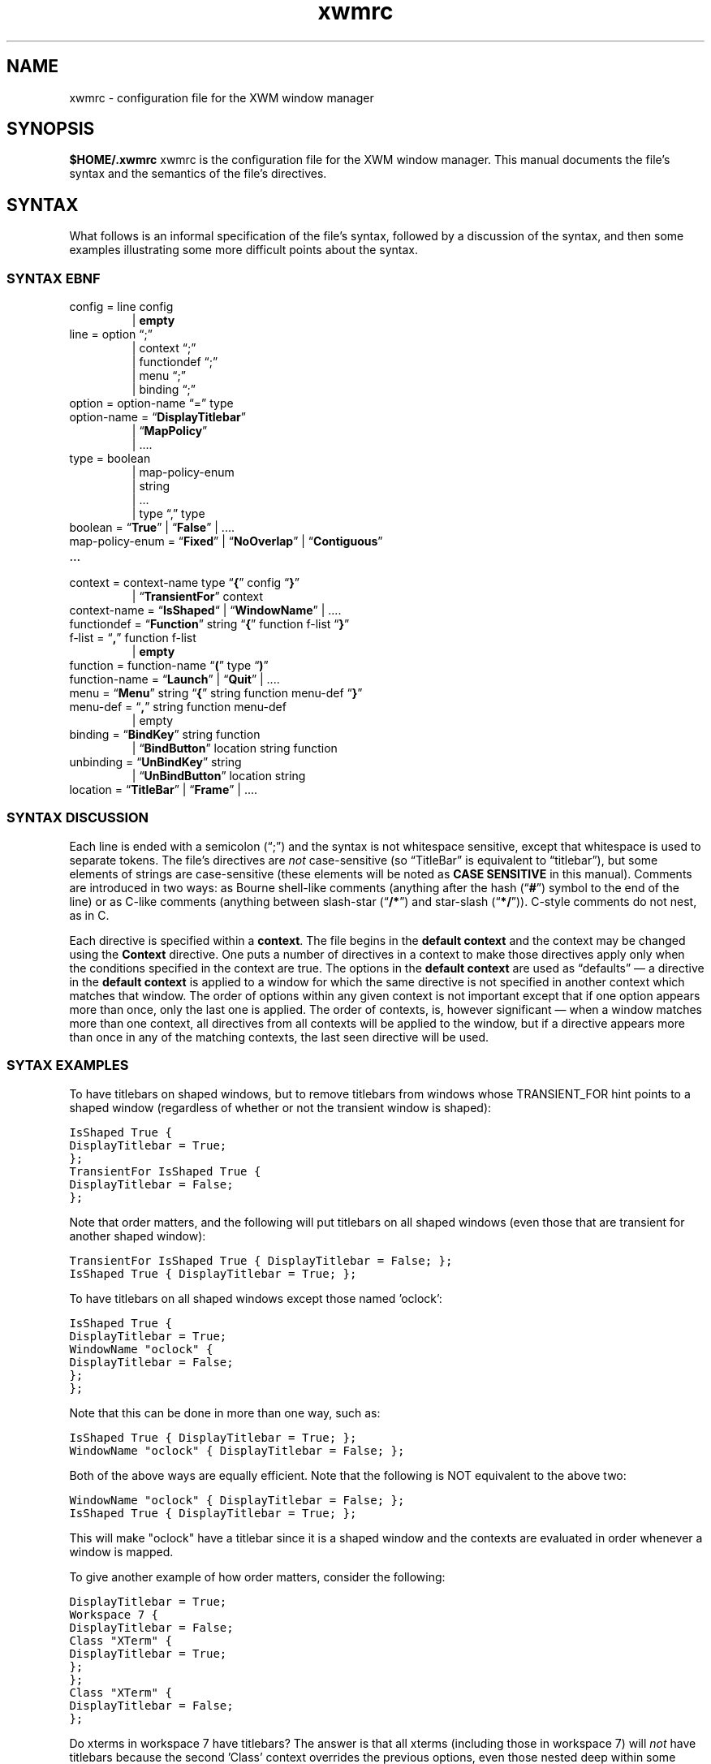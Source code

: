 .\"
.\" $Id$
.TH "xwmrc" 5 "last update date" "Alex Hioreanu" "XWM Configuration File Format"

.SH NAME
xwmrc \- configuration file for the XWM window manager

.SH SYNOPSIS
.B $HOME/.xwmrc
xwmrc is the configuration file for the XWM window manager.
This manual documents the file's syntax and the semantics of the file's
directives.

.SH SYNTAX
What follows is an informal specification of the file's syntax,
followed by a discussion of the syntax, and then some examples
illustrating some more difficult points about the syntax.

.SS SYNTAX EBNF
.IP "config = line config"
.br
| \fBempty\fP
.IP "line = option \(lq;\(rq"
.br
| context \(lq;\(rq
.br
| functiondef \(lq;\(rq
.br
| menu \(lq;\(rq
.br
| binding \(lq;\(rq
.IP "option = option\-name \(lq=\(rq type"
.IP "option\-name = \(lq\fBDisplayTitlebar\fP\(rq"
.br
| \(lq\fBMapPolicy\fP\(rq
.br
| ....
.IP "type = boolean"
.br
| map\-policy\-enum 
.br
| string
.br
| ...
.br
| type \(lq,\(rq type
.IP "boolean = \(lq\fBTrue\fP\(rq | \(lq\fBFalse\fP\(rq | \....
.IP "map\-policy\-enum = \(lq\fBFixed\fP\(rq | \(lq\fBNoOverlap\fP\(rq | \(lq\fBContiguous\fP\(rq"
.IP \...
.IP "context = context\-name type \(lq\fB{\fP\(rq config \(lq\fB}\fP\(rq"
| \(lq\fBTransientFor\fP\(rq context
.IP "context\-name = \(lq\fBIsShaped\fP\(lq | \(lq\fBWindowName\fP\(rq | \...."
.IP "functiondef = \(lq\fBFunction\fP\(rq string \(lq\fB{\fP\(rq function f\-list \(lq\fB}\fP\(rq"
.IP "f\-list = \(lq\fB,\fP\(rq function f\-list"
| \fBempty\fP
.IP "function = function\-name \(lq\fB(\fP\(rq type \(lq\fB)\fP\(rq"
.IP "function\-name = \(lq\fBLaunch\fP\(rq | \(lq\fBQuit\fP\(rq | \...."
.IP "menu = \(lq\fBMenu\fP\(rq string \(lq\fB{\fP\(rq string function menu\-def \(lq\fB}\fP\(rq"
.IP "menu\-def = \(lq\fB,\fP\(rq string function menu\-def"
.br
| empty
.IP "binding = \(lq\fBBindKey\fP\(rq string function"
.br
| \(lq\fBBindButton\fP\(rq location string function
.IP "unbinding = \(lq\fBUnBindKey\fP\(rq string"
.br
| \(lq\fBUnBindButton\fP\(rq location string
.IP "location = \(lq\fBTitleBar\fP\(rq | \(lq\fBFrame\fP\(rq | \...."
.SS SYNTAX DISCUSSION
Each line is ended with a semicolon (\(lq;\(rq) and the syntax is not
whitespace sensitive, except that whitespace is used to separate
tokens.  The file's directives are \fInot\fP case\-sensitive (so
\(lqTitleBar\(rq is equivalent to \(lqtitlebar\(rq), but some elements
of strings are case\-sensitive (these elements will be noted as \fBCASE
SENSITIVE\fP in this manual).  Comments are introduced in two ways: as
Bourne shell\-like comments (anything after the hash (\(lq\fB#\fP\(rq)
symbol to the end of the line) or as C-like comments (anything between
slash-star (\(lq\fB/*\fP\(rq) and star-slash (\(lq\fB*/\fP\(rq)).
C-style comments do not nest, as in C.
.PP
Each directive is specified within a \fBcontext\fP.  The file begins in
the \fBdefault context\fP and the context may be changed using the
\fBContext\fP directive.  One puts a number of directives in a context
to make those directives apply only when the conditions specified in
the context are true.
The options in the \fBdefault context\fP are used as \(lqdefaults\(rq
\(em a directive in the \fBdefault context\fP is applied to a window
for which the same directive is not specified in another context which
matches that window.  The order of options within any given context is
not important except that if one option appears more than once, only
the last one is applied.  The order of contexts, is, however
significant \(em when a window matches more than one context, all
directives from all contexts will be applied to the window, but if a
directive appears more than once in any of the matching contexts, the
last seen directive will be used.
.SS SYTAX EXAMPLES
To have titlebars on shaped windows, but to remove titlebars from
windows whose TRANSIENT_FOR hint points to a shaped window (regardless
of whether or not the transient window is shaped):
.PP
.ft C
IsShaped True {
.br
	DisplayTitlebar = True;
.br
};
.br
TransientFor IsShaped True {
.br
	DisplayTitlebar = False;
.br
};
.PP
Note that order matters, and the following will put titlebars on all
shaped windows (even those that are transient for another shaped
window):
.PP
.ft C
TransientFor IsShaped True { DisplayTitlebar = False; };
.br
IsShaped True { DisplayTitlebar = True; };
.PP
To have titlebars on all shaped windows except those named 'oclock':
.PP
.ft C
IsShaped True {
.br
	DisplayTitlebar = True;
.br
	WindowName "oclock" {
.br
		DisplayTitlebar = False;
.br
	};
.br
};
.PP
Note that this can be done in more than one way, such as:
.PP
.ft C
\fCIsShaped True { DisplayTitlebar = True; };
.br
WindowName "oclock" { DisplayTitlebar = False; };
.PP
Both of the above ways are equally efficient.  Note that the following
is NOT equivalent to the above two:
.PP
.ft C
\fCWindowName "oclock" { DisplayTitlebar = False; };
.br
IsShaped True { DisplayTitlebar = True; };
.PP
This will make "oclock" have a titlebar since it is a shaped window and
the contexts are evaluated in order whenever a window is mapped.
.PP
To give another example of how order matters, consider the following:
.PP
.ft C
\fCDisplayTitlebar = True;
.br
Workspace 7 {
.br
	DisplayTitlebar = False;
.br
	Class "XTerm" {
.br
		DisplayTitlebar = True;
.br
	};
.br
};
.br
Class "XTerm" {
.br
	DisplayTitlebar = False;
.br
};
.PP
Do xterms in workspace 7 have titlebars?  The answer is that all xterms
(including those in workspace 7) will \fInot\fP have titlebars because the
second 'Class' context overrides the previous options, even those nested
deep within some other context.

.SH TYPES
Both options and functions have \fBtypes\fP, and this section describes
the available types.
.TP
.B Boolean
One of the symbols \fBTrue\fP or \fBFalse\fP.
.TP
.B String
A string with C-like syntax.  ANSI C-like escapes are allowed; please
refer to a C reference manual for the exact syntax.
.br

.B Examples:
.ft C
"foo \\012 \\\\ \\" ",
"HTTP 200 OK\\r\\n"
.TP
.B Integer
An integer, in decimal, octal or hexadecimal notation, as in C.
.br

.B Examples:
.ft C
5,
0xDEADBEEF,
014
.TP
.B Enumeration
One of a small number of symbols.  All enumerations are described as
follows in this manual:

.br
.I {Fixed, NoOverlap, Contiguous}
.br

which would indicate that one of the three symbols
.B Fixed
.B NoOverlap
or
.B Contiguous
would be legal.
.SH OPTIONS
This section describes all the available \fBoptions\fP \(em an
\fBoption\fP changes the way XWM behaves.  Each option has a
\fBtype\fP, which is indicated after the option name.

.TP
.BI "DisplayTitleBar " (boolean)
Specifies whether or not a window will have a titlebar.  Default: True for
non-shaped windows, False for shaped windows.
.TP
.BI "DefaultWorkspace " (integer)
Specifies the workspace for new windows.  Use zero to map to the current
workspace.  Default: zero.
.TP
.BI "FocusPolicy " "({ClickToFocus, SloppyFocus, DontFocus})"
The focus policy states how a window may be focused using the mouse.  The
currently focused window is the window which receives keyboard input.

With the SloppyFocus policy, a window is focused if you move the pointer
into the window.  Note that the focus will only be changed when you move
the pointer; the focus will not be changed when a window is unmapped or
when a window resizes itself to be under the pointer.  This behaviour is
very different from the sloppy focus policies of other window managers.
The window will be raised according to \fBRaiseDelay\fP.

With the ClickToFocus policy, a window is focused and raised if you
click on it.  This is what users of propietary non-unix operating
systems expect.  The focusing click may or may not be passed to the
window, depending on the value of \fBPassFocusClick\fP.

With the DontFocus policy, the window is never focused.  A window with the
focus policy set to DontFocus will be exluded from the alt-tab list (so this
focus policy implies SkipAltTab).

The default value of \fBFocusPolicy\fP is ClickToFocus.

.B Rationale:
The keyboard input should never be thrown away if there is some window
which accepts keyboard input; thus the root window is never focused.
If you need to clean your keycaps, you can unplug your keyboard or switch
to a workspace with no windows.

While many users are used to ClickToFocus, certain unix applications
are much easier to use with sloppy focus (or vice-versa); thus, a window
manager should allow the focus policy to be set per-window.

All other window managers implement sloppy focus very poorly and
make it difficult to use.  The implementation difficulties arise from
distinguishing the user moving the mouse from a window resizing itself
to be under the mouse or a window unmapping itself, leaving some other
window under the mouse.  One of the primary reasons for writting XWM
was to implement sloppy focus correctly.

.TP
.BI "NumberOfWorkspaces " (integer)
Specifies the number of workspaces.  This option only has an effect in the
global context.  Default: seven.

.SH FUNCTIONS
This section describes all the available \fBfunctions\fP \(em a
\fBfunction\fP is an action which one can bind to a mouse click or a
keystroke.  A function may have zero or more \fBparameters\fP, each of
which has a given type.  Some functions may be bound without specifying
a parameter, in which case a default value will be used for the missing
parameter.  Most functions operate on a window, called the \fBcurrent
window\fP in this section.  If the function is bound to a key stroke,
the current window is the window with the input focus; if the function
is bound to a mouse click, the current window is the window which
received the mouse click.
.TP
.BI "MoveToWorkspace " (integer)
This functions moves the current window to the specified workspace.  NB
that this does not change the current workspace.
.TP
.BI "GoToWorkspace " (integer)
This changes the current workspace to the specified workspace.
.TP
.BI "AltTab " (string)
This function cycles the input focus window to the next window when the
\fBShift\fP key is not depressed and to the previous window when the
\fBShift\fP key is depressed.
.br

When this function is invoked via a mouse click, the input focus is
transferred immediately; when it is invoked via a keystroke, the focus
is not transferred until the keyboard modifier which invoked the
function is released.  The string argument is only needed when the
function is bound to a keystroke which includes more than one keyboard
modifier and in this case names the keyboard modifier which when
released will end the action and transfer the input focus.  The input
focus is not actually transferred until the function ends, but windows
will be highlighted and raised as if they had the input focus during
the course of this function.
.br

When this function is bound to a keystroke, it will grab the keyboard
until the action completes.  The action will complete when the modifier
which invoked the function is released or when a keystroke other than
the keystroke which invoked the function is received; such a keystroke
will be processed as usual if it is bound to a function, but if it is
not bound to a function, it will be sent to the current window in the
same manner as the \fBQuote\fP function.
.br

The function gains its name and behaviour from the corresponding
function in Microsoft Windows \*(Tm.  The algorithm works as follows:
all the windows which can receive the input focus are stored on a
stack.  When a new window is created, it is pushed onto the top of the
stack.  Whenever you switch from window A to window B using this
function, window B will be removed from its position in the stack and
moved to the top of stack, on top of window A.  The great advantage
that this algorithm has is that the most frequently\-used windows will
\(lqshift\(rq themselves up the stack to be available with fewer
keystrokes.
.TP
.BI "KillNicely " (void)
This function will attempt to close the current window using the
WM_DELETE_WINDOW protocol, if the window supports this protocol (this
\(lqasks\(rq the window to close itself).  If the window does not
support this protocol, the window will be closed as with
\fBKillWithExtremePrejudice\fP.
.TP
.BI "KillWithExtremePrejudice " (void)
This will immediately close the current window by calling the function
.BR XKillClient (3)
upon it.
.br

This is gauranteed to close the window, but the application
will not receive any notice that anything has happenned until its next
X request fails because it has been disconnected from the X server.  In
some poorly\-written applications, this may cause you to lose your work.
.TP
.BI "Launch " (string)
This will pass the string argument to the
.BR system (3)
library function, which will run the argument under a Bourne shell.
.TP
.BI "Focus " (void)
This function will focus the current window.
.br

NB that binding this to a keystroke is pointless as if this is invoked
from a keystroke it will apply to the currently focused window \(em
this is meant to be bound to a mouse click.
.TP
.BI "Maximize " (void)
This will toggle the maximization state of the current window.
.br

When a window is maximized, it is positioned in the upper-left corner
of the display and its horizontal and vertical size is a large as
possible.  A maximized window becomes unmaximized whenever it is moved
or resized.
.TP
.BI "Nop " (void)
This function does nothing.  The purpose of this function is that one
can still bind it to a keystroke or a mouse click \(em for instance,
this is very useful for binding to a click on the titlebar when one has
bound something to the frame and does not want that click to run a
function on the titlebar (which is part of the frame).
.TP
.BI "Quote " (void)
This function will turn on \fBquote\fP mode.  \fBQuote\fP mode allows
one to send an application a keystroke or a mouse click which would
normally be intercepted by XWM \(em specifically, the next key or
pointer event which XWM receives which is bound to a function will
\fInot\fP invoke the function.  Rather, the key or mouse event will be
sent to an application using
.BR XSendEvent (3).
The application to receive this synthetic event is the application
under the pointer for a pointer event and the application with the
input focus for a key event.
.br

\fBNote\fP: the event which the application receives will be identical
to a \fIreal\fP event except that it will have a flag which signals
that the event was produced by another application rather than by the X
server.  Some applications will then refuse to process this synthetic
event.  For example, my version of xterm has an option allowSendEvents,
which by default will make xterm ignore all synthetic events.
.TP
.BI "MoveInteractively " (void)
This function allows you to position the current window using either
the mouse or the keyboard.  The window is moved opaquely and the window
will not be raised or focused.
.br

When moving with the keyboard, you can move the window one pixel left,
right, up or down by using the arrow keys; you can also use
.BR w ", " a ", " s ", " d ", " k ", " j ", " h " and " l
which are equivalent to
.BR Up ", " Down ", " Left " and " Right ,
respectively.  If you hold down \fBShift\fP with one of the above
keys, the window will be moved to the extreme edge of the display in
the appropriate direction.  If you press \fBEscape\fP, the move will be
terminated and the changes will be discarded; if you press \fBEnter\fP,
the move will be terminated and the changes will be accepted.  If you
press \fBControl\fP, the move will be terminated, accepting the changes
and a \fBResizeInteractively\fP action will begin.  If you drag the
window with the pointer while moving with the keyboard, you will be
able to move with the pointer as if the action were initiated by a
mouse click.
.br

When moving with the pointer, you have the same keys available as when
moving with the keyboard, and additionally, you may move the window
with the pointer.  When moving with the pointer, edge resistance takes
efffect.
.br

.B Rationale:
Few applications or toolkits have problems with an opaque move and
opaque movement gives the most visual feedback as to the window's
position.  Therefore, only opaque movement is supported.  Very often,
when one resizes a window, the very next action will be a move;
therefore, this is supported directly with the \fBControl\fP key.
.TP
.BI "ResizeInteractively " (void)
This function allows you to resize the current window using either the
mouse or the keyboard.  Resizing is \fInot\fP opaque, but rather some
lines and arrows are drawn to give a visual indication of the window's
position.  At most two adjacent edges of a window may be resized at the
same time.
.br

When resizing with the keyboard, the bottom and right sides of the
window may be resized initially.  The same directional keys as in
\fBMoveInteractively\fP are available, and holding \fBShift\fP with a
directional key will resize ten units instead of one.
.BR Enter ", " Escape " and " Control
work as in \fBMoveInteractively\fP.  The \fBSpacebar\fP cycles the
direction of the resize, as follows:
.BR "Down+Right" " \(-> " "Up+Right" " \(-> " "Up+Left" " \(-> " "Down+Left" " \(-> \...."
Dragging with the pointer while resizing with the keyboard turns the
resize into a mouse-based resize, as described below.
.br

When moving with the pointer, the same keys are available as in a
keyboard-driven resize except that the \fBSpacebar\fP will cycle the
direction of the resize as follows (assumming that the resize began as
a \fBDown+Right\fP resize):
.BR "Down+Right" " \(-> " Down " \(-> " Right " \(-> " "Down+Right" "\(-> \...."
The initial resize direction is determined by the quadrant of the
window which received the initial drag, and is never constrained to one
direction.
.br

.B Rationale:
Many applications have problems with opaque resizing \(em they must
move and resize all of the internal widgets in order to accomodate the
new size, and often this is very slow and window updates will lag
behind the user resizing.  Therefore, opaque resizing is not supported.
Keyboard-based resizes are never constrained to one direction as one
always has complete control over which keys are pressed whereas it is
more difficult to keep the mouse from moving one pixel in a stray
direction.  Constraining an initial resize to one direction upon
receipt of a mouse drag is extremely annoying, as one must then be very
careful when positioning the initial drag.
.TP
.BI "MoveResize " (string)
This function will move and/or resize the current window according to
the standard geometry specification in the string argument.
.br

For the details of the syntax of the standard X geometry specification,
refer to the
.BR XParseGeometry (3)
or the
.BR X (1)
manual entries.  In short, the string argument may look like this
\(lq80x24+300+400\(rq for placing a standard-size terminal at \fIx\fP \(==
300, \fIy\fP \(== 400.
.TP
.BI "Quit " (void)
This function will close XWM's connection to the X display and then XWM
will exit normally.  All windows managed by XWM will be returned to a
state where they are ready for another window manager to start.
.TP
.BI "Beep " (void)
This function rings your terminal's bell if possible.  If you don't like
your computer making noises and would rather use a visual bell, you can
invoke \fB"xrefresh -solid white"\fP using the \fBlaunch\fP function.
.TP
.BI "Invoke " (string)
This function invokes the user-defined function denoted by the argument
string.
.TP
.BI "ShowMenu " (string)
FIXME
.TP
.BI "Refresh " (void)
FIXME

.SH AUTHOR
XWM is Copyright (C) 2001, Alex Hioreanu, hioreanu@uchicago.edu.

.SH LICENSE
XWM is distributed under the following terms:

Redistribution and use in source and binary forms, with or without
modification, are permitted provided that the following conditions
are met:

1. Redistributions of source code must retain the above copyright
notice, this list of conditions and the following disclaimer.

2. Redistributions in binary form must reproduce the above copyright
notice, this list of conditions and the following disclaimer in the
documentation and/or other materials provided with the distribution.

THIS SOFTWARE IS PROVIDED BY THE AUTHOR AND CONTRIBUTORS ``AS IS'' AND
ANY EXPRESS OR IMPLIED WARRANTIES, INCLUDING, BUT NOT LIMITED TO, THE
IMPLIED WARRANTIES OF MERCHANTABILITY AND FITNESS FOR A PARTICULAR PURPOSE
ARE DISCLAIMED.  IN NO EVENT SHALL THE AUTHOR OR CONTRIBUTORS BE LIABLE
FOR ANY DIRECT, INDIRECT, INCIDENTAL, SPECIAL, EXEMPLARY, OR CONSEQUENTIAL
DAMAGES (INCLUDING, BUT NOT LIMITED TO, PROCUREMENT OF SUBSTITUTE GOODS
OR SERVICES; LOSS OF USE, DATA, OR PROFITS; OR BUSINESS INTERRUPTION)
HOWEVER CAUSED AND ON ANY THEORY OF LIABILITY, WHETHER IN CONTRACT, STRICT
LIABILITY, OR TORT (INCLUDING NEGLIGENCE OR OTHERWISE) ARISING IN ANY WAY
OUT OF THE USE OF THIS SOFTWARE, EVEN IF ADVISED OF THE POSSIBILITY OF
SUCH DAMAGE.
